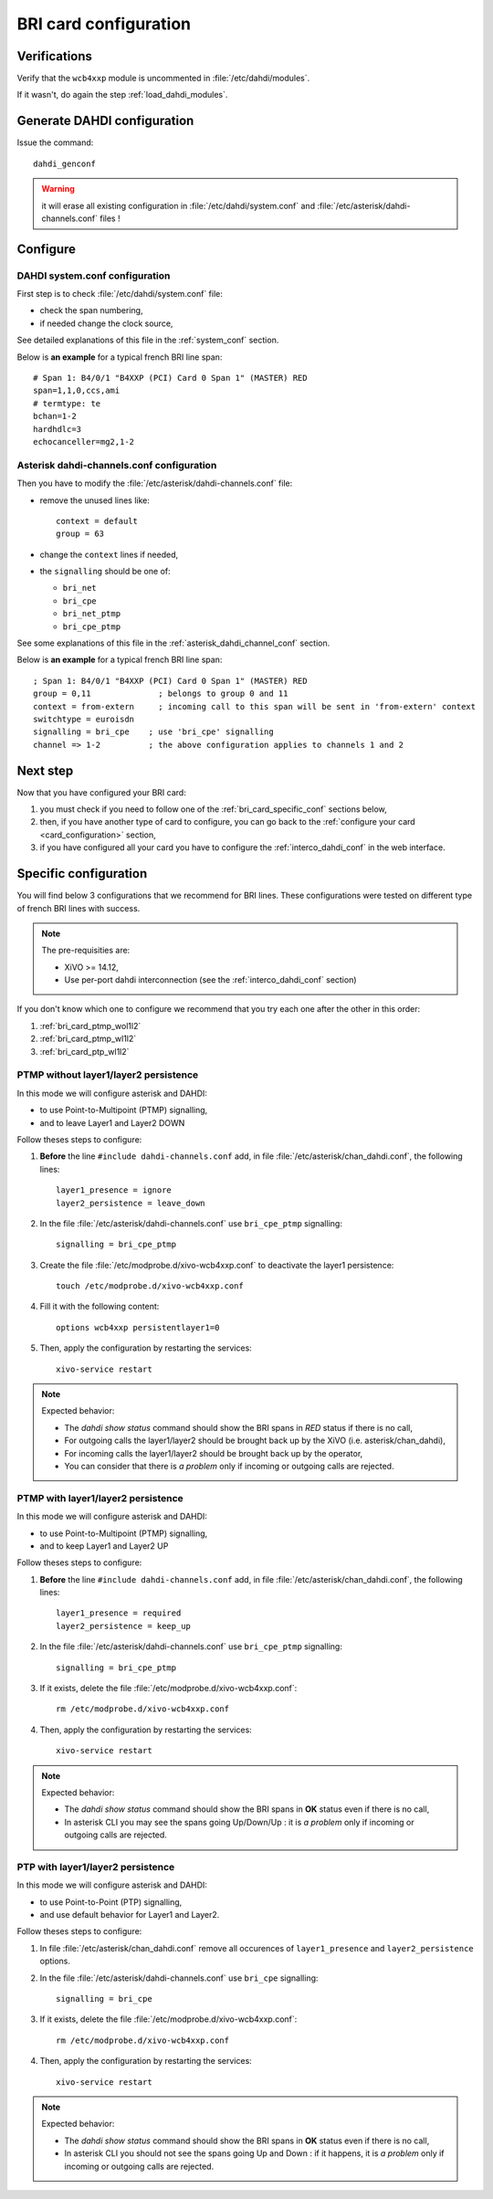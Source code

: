 **********************
BRI card configuration
**********************

Verifications
=============

Verify that the ``wcb4xxp`` module is uncommented in :file:`/etc/dahdi/modules`.

If it wasn't, do again the step :ref:`load_dahdi_modules`.

Generate DAHDI configuration
============================

Issue the command::

  dahdi_genconf

.. warning:: it will erase all existing configuration in :file:`/etc/dahdi/system.conf`
  and :file:`/etc/asterisk/dahdi-channels.conf` files !


Configure
=========

DAHDI system.conf configuration
-------------------------------

First step is to check :file:`/etc/dahdi/system.conf` file:

* check the span numbering,
* if needed change the clock source,

See detailed explanations of this file in the :ref:`system_conf` section.


Below is **an example** for a typical french BRI line span::

    # Span 1: B4/0/1 "B4XXP (PCI) Card 0 Span 1" (MASTER) RED
    span=1,1,0,ccs,ami
    # termtype: te
    bchan=1-2
    hardhdlc=3
    echocanceller=mg2,1-2


Asterisk dahdi-channels.conf configuration
------------------------------------------

Then you have to modify the :file:`/etc/asterisk/dahdi-channels.conf` file:

* remove the unused lines like::

     context = default
     group = 63

* change the ``context`` lines if needed,
* the ``signalling`` should be one of:

  * ``bri_net``
  * ``bri_cpe``
  * ``bri_net_ptmp``
  * ``bri_cpe_ptmp``

See some explanations of this file in the :ref:`asterisk_dahdi_channel_conf` section.


Below is **an example** for a typical french BRI line span::

    ; Span 1: B4/0/1 "B4XXP (PCI) Card 0 Span 1" (MASTER) RED
    group = 0,11              ; belongs to group 0 and 11
    context = from-extern     ; incoming call to this span will be sent in 'from-extern' context
    switchtype = euroisdn
    signalling = bri_cpe    ; use 'bri_cpe' signalling
    channel => 1-2          ; the above configuration applies to channels 1 and 2


Next step
=========

Now that you have configured your BRI card:

#. you must check if you need to follow one of the :ref:`bri_card_specific_conf` sections below,
#. then, if you have another type of card to configure, you can go back to the :ref:`configure your card <card_configuration>` section,
#. if you have configured all your card you have to configure the :ref:`interco_dahdi_conf` in the web interface.


.. _bri_card_specific_conf:

Specific configuration
======================

You will find below 3 configurations that we recommend for BRI lines.
These configurations were tested on different type of french BRI lines with success.

.. note:: The pre-requisities are:

  * XiVO >= 14.12,
  * Use per-port dahdi interconnection (see the :ref:`interco_dahdi_conf` section)


If you don't know which one to configure we recommend that you try each one after the other in this order:

#. :ref:`bri_card_ptmp_wol1l2`
#. :ref:`bri_card_ptmp_wl1l2`
#. :ref:`bri_card_ptp_wl1l2`


.. _bri_card_ptmp_wol1l2:

PTMP without layer1/layer2 persistence
--------------------------------------

In this mode we will configure asterisk and DAHDI:

* to use Point-to-Multipoint (PTMP) signalling,
* and to leave Layer1 and Layer2 DOWN

Follow theses steps to configure:

#. **Before** the line ``#include dahdi-channels.conf`` add, in file :file:`/etc/asterisk/chan_dahdi.conf`,
   the following lines::

     layer1_presence = ignore
     layer2_persistence = leave_down

#. In the file :file:`/etc/asterisk/dahdi-channels.conf` use ``bri_cpe_ptmp`` signalling::

     signalling = bri_cpe_ptmp

#. Create the file :file:`/etc/modprobe.d/xivo-wcb4xxp.conf` to deactivate the layer1 persistence::

    touch /etc/modprobe.d/xivo-wcb4xxp.conf

#. Fill it with the following content::

    options wcb4xxp persistentlayer1=0

#. Then, apply the configuration by restarting the services::

    xivo-service restart


.. note:: Expected behavior:

  * The `dahdi show status` command should show the BRI spans in *RED* status if there is no call,
  * For outgoing calls the layer1/layer2 should be brought back up by the XiVO (i.e. asterisk/chan_dahdi),
  * For incoming calls the layer1/layer2 should be brought back up by the operator,
  * You can consider that there is *a problem* only if incoming or outgoing calls are rejected.


.. _bri_card_ptmp_wl1l2:

PTMP with layer1/layer2 persistence
-----------------------------------

In this mode we will configure asterisk and DAHDI:

* to use Point-to-Multipoint (PTMP) signalling,
* and to keep Layer1 and Layer2 UP

Follow theses steps to configure:

#. **Before** the line ``#include dahdi-channels.conf`` add, in file :file:`/etc/asterisk/chan_dahdi.conf`,
   the following lines::

    layer1_presence = required
    layer2_persistence = keep_up

#. In the file :file:`/etc/asterisk/dahdi-channels.conf` use ``bri_cpe_ptmp`` signalling::

    signalling = bri_cpe_ptmp

#. If it exists, delete the file :file:`/etc/modprobe.d/xivo-wcb4xxp.conf`::

    rm /etc/modprobe.d/xivo-wcb4xxp.conf

#. Then, apply the configuration by restarting the services::

    xivo-service restart


.. note:: Expected behavior:

  * The `dahdi show status` command should show the BRI spans in **OK** status even if there is no call,
  * In asterisk CLI you may see the spans going Up/Down/Up : it is *a problem* only if incoming or
    outgoing calls are rejected.


.. _bri_card_ptp_wl1l2:

PTP with layer1/layer2 persistence
----------------------------------

In this mode we will configure asterisk and DAHDI:

* to use Point-to-Point (PTP) signalling,
* and use default behavior for Layer1 and Layer2.

Follow theses steps to configure:

#. In file :file:`/etc/asterisk/chan_dahdi.conf` remove all occurences of
   ``layer1_presence`` and ``layer2_persistence`` options.

#. In the file :file:`/etc/asterisk/dahdi-channels.conf` use ``bri_cpe`` signalling::

    signalling = bri_cpe

#. If it exists, delete the file :file:`/etc/modprobe.d/xivo-wcb4xxp.conf`::

    rm /etc/modprobe.d/xivo-wcb4xxp.conf

#. Then, apply the configuration by restarting the services::

    xivo-service restart


.. note:: Expected behavior:

  * The `dahdi show status` command should show the BRI spans in **OK** status even if there is no call,
  * In asterisk CLI you should not see the spans going Up and Down : if it happens, it is *a problem* only if incoming or
    outgoing calls are rejected.

